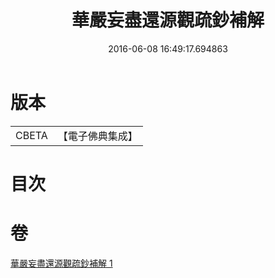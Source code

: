 #+TITLE: 華嚴妄盡還源觀疏鈔補解 
#+DATE: 2016-06-08 16:49:17.694863

* 版本
 |     CBETA|【電子佛典集成】|

* 目次

* 卷
[[file:KR6e0092_001.txt][華嚴妄盡還源觀疏鈔補解 1]]

